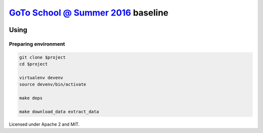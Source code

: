 `GoTo School @ Summer 2016 <http://goto.msk.ru/school/>`_ baseline
------------------------------------------------------------------

|goto-ru| |apache-2| |mit|

Using
=====

Preparing environment
#####################

.. code:: sh

        git clone $project
        cd $project

        virtualenv devenv
        source devenv/bin/activate

        make deps

        make download_data extract_data


Licensed under Apache 2 and MIT.


.. |goto-ru| image:: https://img.shields.io/badge/GoTo-project-4bb89b.svg
        :target: https://github.com/goto-ru/
        :alt: GoTo project
.. |apache-2| image:: https://img.shields.io/badge/license-Apache%202-blue.svg
	:target: https://www.apache.org/licenses/LICENSE-2.0
	:alt: Apache 2 license
.. |mit| image:: https://img.shields.io/badge/license-MIT-blue.svg
	:target: https://opensource.org/licenses/MIT
	:alt: MIT license

